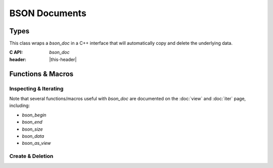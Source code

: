 ##############
BSON Documents
##############

.. header-file:: bson/doc.h

  Contains types and utilities for creating and copying BSON documents.

.. |this-header| replace:: :header-file:`bson/doc.h`


Types
#####

.. struct:: [[zero_initializable]] bson_doc

  A struct that owns a top-level BSON document. This type is trivially
  relocatable.

  :C++ API: `bson::document` should be preferred in C++ code, as it will
    automatically copy and destroy document objects.
  :zero-initialized: |attr.zero-init| Represents a null `bson_doc`. This is
    *not* equivalent to an *empty* `bson_doc`. Calling `bson_delete` on
    such a document is a no-op, but all other operations are undefined behavior.
    Use `bson_new()` with no arguments to create an empty document object.
  :header: |this-header|

  A `bson_doc` has three significant properties:

  - A `bson_doc` owns a pointer to an array of bytes that represent the document
    data itself. This can be accessed using `bson_data`, `bson_mut_data`, and
    `bson_size`.
  - A `bson_doc` has an associated `mlib_allocator` which is given when it was
    constructed. This can be obtained with `bson_doc_get_allocator`.
  - A `bson_doc` has a *capacity*, which is the number of bytes allocated for
    document data. When attempting to mutate a document beyond its capacity,
    it will reallocate the underlying memory buffer. This can be queried
    with `bson_doc_capacity` and manipulated using `bson_doc_reserve`.


.. class:: bson::document

  This class wraps a `bson_doc` in a C++ interface that will automatically copy
  and delete the underlying data.

  :C API: `bson_doc`
  :header: |this-header|


Functions & Macros
##################

Inspecting & Iterating
**********************

Note that several functions/macros useful with `bson_doc` are documented on
the :doc:`view` and :doc:`iter` page, including:

- `bson_begin`
- `bson_end`
- `bson_size`
- `bson_data`
- `bson_as_view`

.. function::
  uint32_t bson_doc_capacity(bson_doc d)

  Obtain the capacity of the given BSON document.

  :header: |this-header|


.. function::
  mlib_allocator bson_doc_get_allocator(bson_doc d)

  Obtain the allocator associated with `d`

  :header: |this-header|


Create & Deletion
*****************

.. function::
  [[1]] bson_doc bson_new(uint32_t reserve, mlib_allocator alloc)
  [[2]] bson_doc bson_new(__bson_viewable doc, mlib_allocator alloc)
  [[3]] bson_doc bson_new()
  [[4]] bson_doc bson_new(uint32_t reserve)
  [[5]] bson_doc bson_new(mlib_allocator alloc)
  [[6]] bson_doc bson_new(bson_doc doc)
  [[7]] bson_doc bson_new(__bson_viewable doc)

  Create a new `bson_doc`.

  :param reserve: The number of bytes to reserve for the new document. The
    default and minimum is 5 bytes.
  :param doc: A document to be copied.
  :param alloc: An allocator to be used with the document.
  :allocation:
    Uses `alloc`, if provided. Overload ``[[6]]`` will inherit the allocator
    from `doc`. Other overloads will use `mlib_default_allocator`.
  :header: |this-header|

  .. rubric:: Overloads

  1. Creates a new document with `reserve` bytes of capacity using the given
     allocator `alloc`.
  2. Copies the data from `doc` into a new document that is created as-if by
     :expr:`bson_new(bson_size(doc), alloc)`
  3. Equivalent to :expr:`bson_new(5, mlib_default_allocator)`
  4. Equivalent to :expr:`bson_new(reserve, mlib_default_allocator)`
  5. Equivalent to :expr:`bson_new(5, alloc)`
  6. Equivalent to :expr:`bson_new(bson_as_view(doc), bson_doc_get_allocator(doc))`.
  7. Equivalent to :expr:`bson_new(bson_as_view(doc), mlib_default_allocator)`

  If the reserved size is five bytes (the default), then this function will not
  allocate any memory. It will only allocate memory if there is an attempt to
  insert additional data.

  When finished, the returned object should be given to `bson_delete`

  .. note:: The actual allocated size will be slightly larger than the requested
    size as `bson_doc` requires additional bookkeeping data.

  .. note:: |macro-impl|


.. function::
  void bson_delete(bson_doc [[transfer]] doc)

  Delete a previously created `bson_doc` object.

  :param doc: |attr.transfer| The document to be destroyed.


.. function::
  int32_t bson_doc_reserve(bson_doc* doc, uint32_t size)

  Adjust the capacity of the document `doc`.

  :param doc: Pointer to a document to be updated.
  :param size: The new capacity. If this is less than the current capacity, this
    function does nothing.
  :return: Upon success, returns the new capacity of the document. If allocation
     fails, returns a negative value.

